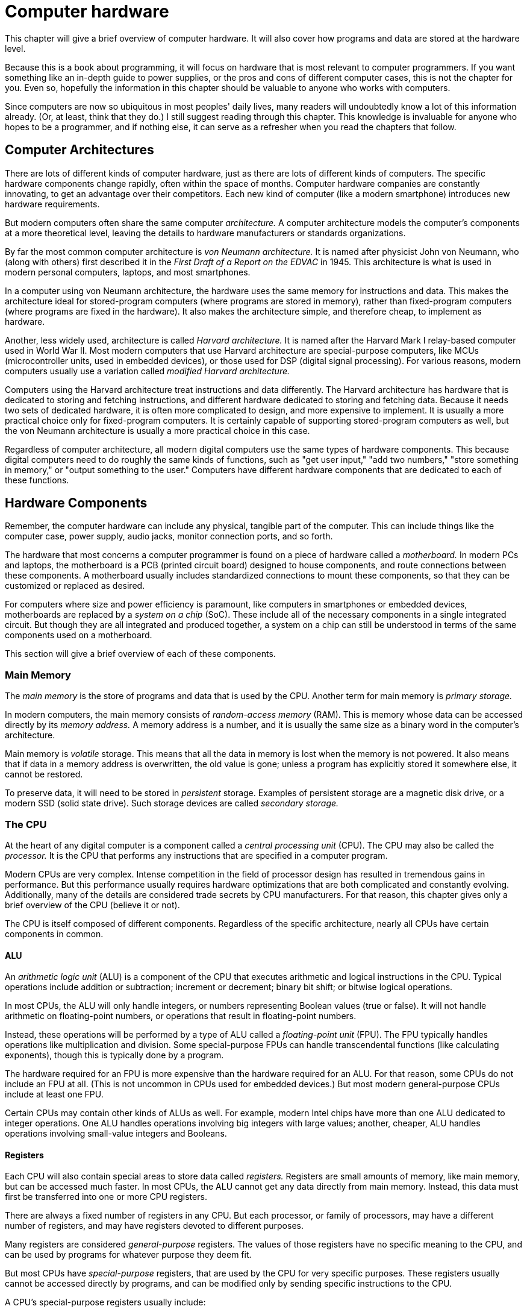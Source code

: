 = Computer hardware

This chapter will give a brief overview of computer hardware.
It will also cover how programs and data are stored at the hardware level.

Because this is a book about programming, it will focus on hardware that is most relevant to computer programmers.
If you want something like an in-depth guide to power supplies,
or the pros and cons of different computer cases,
this is not the chapter for you.
Even so, hopefully the information in this chapter should be valuable to anyone who works with computers.

Since computers are now so ubiquitous in most peoples' daily lives,
many readers will undoubtedly know a lot of this information already.
(Or, at least, think that they do.)
I still suggest reading through this chapter.
This knowledge is invaluable for anyone who hopes to be a programmer,
and if nothing else, it can serve as a refresher when you read the chapters that follow.

== Computer Architectures

There are lots of different kinds of computer hardware, just as there are lots of different kinds of computers.
The specific hardware components change rapidly, often within the space of months.
Computer hardware companies are constantly innovating, to get an advantage over their competitors.
Each new kind of computer (like a modern smartphone) introduces new hardware requirements.

But modern computers often share the same computer _architecture._
A computer architecture models the computer's components at a more theoretical level,
leaving the details to hardware manufacturers or standards organizations.

By far the most common computer architecture is _von Neumann architecture._
It is named after physicist John von Neumann,
who (along with others) first described it in the _First Draft of a Report on the EDVAC_ in 1945.
This architecture is what is used in modern personal computers, laptops, and most smartphones.

In a computer using von Neumann architecture, the hardware uses the same memory for instructions and data.
This makes the architecture ideal for stored-program computers (where programs are stored in memory),
rather than fixed-program computers (where programs are fixed in the hardware).
It also makes the architecture simple, and therefore cheap, to implement as hardware.

Another, less widely used, architecture is called _Harvard architecture._
It is named after the Harvard Mark I relay-based computer used in World War II.
Most modern computers that use Harvard architecture are special-purpose computers,
like MCUs (microcontroller units, used in embedded devices),
or those used for DSP (digital signal processing).
For various reasons, modern computers usually use a variation called _modified Harvard architecture._

Computers using the Harvard architecture treat instructions and data differently.
The Harvard architecture has hardware that is dedicated to storing and fetching instructions,
and different hardware dedicated to storing and fetching data.
Because it needs two sets of dedicated hardware,
it is often more complicated to design, and more expensive to implement.
It is usually a more practical choice only for fixed-program computers.
It is certainly capable of supporting stored-program computers as well,
but the von Neumann architecture is usually a more practical choice in this case.

Regardless of computer architecture, all modern digital computers use the same types of hardware components.
This because digital computers need to do roughly the same kinds of functions,
such as "get user input," "add two numbers," "store something in memory," or "output something to the user."
Computers have different hardware components that are dedicated to each of these functions.

== Hardware Components

Remember, the computer hardware can include any physical, tangible part of the computer.
This can include things like the computer case, power supply, audio jacks, monitor connection ports, and so forth.

The hardware that most concerns a computer programmer is found on a piece of hardware called a _motherboard._
In modern PCs and laptops, the motherboard is a PCB (printed circuit board) designed to house components,
and route connections between these components.
A motherboard usually includes standardized connections to mount these components,
so that they can be customized or replaced as desired.

For computers where size and power efficiency is paramount,
like computers in smartphones or embedded devices,
motherboards are replaced by a _system on a chip_ (SoC).
These include all of the necessary components in a single integrated circuit.
But though they are all integrated and produced together,
a system on a chip can still be understood in terms of the same components used on a motherboard.

This section will give a brief overview of each of these components.

=== Main Memory

The _main memory_ is the store of programs and data that is used by the CPU.
Another term for main memory is _primary storage._

In modern computers, the main memory consists of _random-access memory_ (RAM).
This is memory whose data can be accessed directly by its _memory address._
A memory address is a number, and it is usually the same size as a binary word in the computer's architecture.

Main memory is _volatile_ storage.
This means that all the data in memory is lost when the memory is not powered.
It also means that if data in a memory address is overwritten, the old value is gone;
unless a program has explicitly stored it somewhere else, it cannot be restored.

To preserve data, it will need to be stored in _persistent_ storage.
Examples of persistent storage are a magnetic disk drive, or a modern SSD (solid state drive).
Such storage devices are called _secondary storage._

=== The CPU

At the heart of any digital computer is a component called a _central processing unit_ (CPU).
The CPU may also be called the _processor._
It is the CPU that performs any instructions that are specified in a computer program.

Modern CPUs are very complex.
Intense competition in the field of processor design has resulted in tremendous gains in performance.
But this performance usually requires hardware optimizations that are both complicated and constantly evolving.
Additionally, many of the details are considered trade secrets by CPU manufacturers.
For that reason, this chapter gives only a brief overview of the CPU (believe it or not).

The CPU is itself composed of different components.
Regardless of the specific architecture, nearly all CPUs have certain components in common.

==== ALU

An _arithmetic logic unit_ (ALU) is a component of the CPU that executes arithmetic and logical instructions in the CPU.
Typical operations include addition or subtraction; increment or decrement; binary bit shift; or bitwise logical operations.

In most CPUs, the ALU will only handle integers, or numbers representing Boolean values (true or false).
It will not handle arithmetic on floating-point numbers, or operations that result in floating-point numbers.

Instead, these operations will be performed by a type of ALU called a _floating-point unit_ (FPU).
The FPU typically handles operations like multiplication and division.
Some special-purpose FPUs can handle transcendental functions (like calculating exponents),
though this is typically done by a program.

The hardware required for an FPU is more expensive than the hardware required for an ALU.
For that reason, some CPUs do not include an FPU at all.
(This is not uncommon in CPUs used for embedded devices.)
But most modern general-purpose CPUs include at least one FPU.

Certain CPUs may contain other kinds of ALUs as well.
For example, modern Intel chips have more than one ALU dedicated to integer operations.
One ALU handles operations involving big integers with large values;
another, cheaper, ALU handles operations involving small-value integers and Booleans.

==== Registers

Each CPU will also contain special areas to store data called _registers._
Registers are small amounts of memory, like main memory, but can be accessed much faster.
In most CPUs, the ALU cannot get any data directly from main memory.
Instead, this data must first be transferred into one or more CPU registers.

There are always a fixed number of registers in any CPU.
But each processor, or family of processors, may have a different number of registers,
and may have registers devoted to different purposes.

Many registers are considered _general-purpose_ registers.
The values of those registers have no specific meaning to the CPU,
and can be used by programs for whatever purpose they deem fit.

But most CPUs have _special-purpose_ registers,
that are used by the CPU for very specific purposes.
These registers usually cannot be accessed directly by programs,
and can be modified only by sending specific instructions to the CPU.

A CPU's special-purpose registers usually include:

* The _program counter,_ also called the _instruction pointer,_ which holds the memory address of the next instruction
* The _instruction register,_ which holds the current instruction as it is fetched and decoded
* The _stack pointer,_ which holds the address of the top of stack memory (we will talk about the stack later)
* The _status register,_ also called the _flag register_ or _condition code register,_
  which holds single-bit flags representing information about the last operation

==== Control Unit

The _control unit_ (CU) is the component of the CPU that controls the flow of program execution.
Its basic job is to perform these steps:

1. Fetch the next instruction
2. Decode the instruction for the next operation (and usually store it in a register)
3. Route the instruction to the relevant component for execution
   (e.g. a floating-point instruction should be routed to the FPU)
4. Write the results, e.g. to registers or memory (the "write-back" phase)

These steps are repeated for as long as the computer is running.
The cycle of steps is called the _instruction cycle,_ or often the _fetch-decode-execute cycle._

In most processors, the CPU is not totally occupied by one step at a time.
Instead, each step is handled by separate circuitry within the CPU, and can be performed independently.
So, while one instruction is being decoded, the next instruction can simultaneously be fetched, and so on.

This process is known as _pipelining,_ and with pipelining, the instruction cycle is called the _instruction pipeline._
Each family of CPUs has a different number of distinct steps in the instruction pipeline.

By making it possible to process instructions in parallel, it greatly improves processor speed.
But, as with most parallel processing, care must be taken to avoid accidental data corruption in shared memory.
For example, a register should not be read at the same time as it is being written.
A potential cause of data corruption due to pipelining is called a _hazard._
There are many causes of pipelining hazards, and several ways to deal with them;
but it is a complex subject, and outside the scope of this book.

==== CPU Caches

Reading information from main memory is a relatively slow process.
If instructions and data had to always be accessed from main memory,
the CPU would spend a lot of its time idle, waiting for these operations to complete.
Each clock tick of wasted CPU time is called a _CPU stall._

The problem becomes worse as CPUs become faster;
a modern CPU can execute hundreds of instructions in the time it takes to fetch a single instruction from main memory.

To solve this problem, modern CPUs also have _cache memory._
These are small amounts of memory that are housed on the CPU itself, for much faster access.
Cache memory is often separated into instruction and data caches, an idea borrowed from Harvard architecture.

When information (instructions or data) is first read from main memory, a copy is placed in cache memory.
Information is usually transferred in blocks, not as a single instruction or piece of data.

If that information is needed later, it is taken from the cache, to speed up operations.
First, the cache is checked to see if the information is there.
If it is not, this is a _cache miss._
Information is only taken from main memory on a cache miss.

Many processors, such as the Intel family of processors, have multiple levels of caching.
The L1 ("level 1") cache is fastest, followed by the L2 cache.
Newer processors have an L3 cache, and some have an L4 cache.

Because caches must be very fast, and located within the CPU itself,
cache memory is more expensive to manufacture than main memory.
This is why less expensive chips have fewer caches, or smaller cache sizes.

Some modern CPUs do not have cache memory at all.
These CPUs are usually designed to be used as microcontrollers,
e.g. for embedded devices.

Great care must be taken to make sure the information in the caches matches the information in main memory.
Data that is written back to the cache must subsequently be written to main memory.
Most CPUs have "writeback" policies that will handle these cases.

Additionally, since the cache is small in size, information must frequently be evicted from it.
It would speed up performance if the CPU could evict the information that will be needed the least.
But this requires predicting which information is going to be needed in the future,
and that depends upon the flow of the computer program itself.

This is called _branch prediction,_ and modern CPUs have made great strides in branch prediction algorithms.
Branch prediction can also be used to cache instructions *before* the instructions are actually needed.
This is called _cache prefetching,_ and is a very powerful optimization technique.

If there is a cache miss, the CPU should not sit idle while the next instruction is being fetched from main memory.
Instead, it should execute the next instruction that _is_ in the cache,
then store those results until they are needed, often in some kind of hardware buffer.

This process is called _out-of-order execution_ (OoOE).
In CPUs that include OoOE, the control unit must fetch instructions according to the order that they are available in the caches.
This order is referred to as the _data order._
After processing, the results must be assembled into the original order that they were needed by the program.
This order is called the _program order._

Both branch prediction and OoOE are very complicated topics, and outside the scope of this book.
Fortunately, since they are done by the CPU itself, the average programmer does not need to know the details.

==== Multi-Core Processors

Nobody likes a slow CPU.
Unfortunately, there are physical limits to the speed that a single CPU can go.
Transistors have internal capacitance, and need time to charge and discharge.
The faster a processor goes, exponentially more of the power it uses is dissipated as heat.
And electricity needs time to travel between components, even if it's a very short time.
These issues can be improved by making smaller components.
But as these components become the size of nanometers, they tend to "leak" electrons, making them unreliable.

Manufacturers have not yet reached the absolute limits of silicon transistors, but existing technology is not far from it.
Even when innovations are discovered that work around these issues, these innovations are usually not cost effective,
making the CPUs unaffordable to the general public.

Instead, most modern high-speed CPUs use multiple _cores_ in their processors.
Each core is like a "mini CPU."
It has its own control unit, ALUs and FPUs, and cache.
In most processors, each core only has its own L1 cache;
L2 caches (and above, if applicable) are shared among processor cores.

This allows CPUs to run faster, without CPU manufacturers needing to solve existing speed limitations.
For programs that have multiple threads of execution, each thread can be handled by a different core.
This must be supported by the operating system, but nearly all modern operating systems support multi-core CPUs.

But it also means the program itself must be multi-threaded in order to take advantage of multi-core CPUs.
(The reverse is not true; if the OS supports it, you do not need a multi-core CPU to run a muti-threaded program.)
Today, nearly all software applications are multi-threaded.

Multi-threaded applications will be _introduced_ in a later chapter.
Unfortunately, because multi-threaded code is complicated, usually language-specific,
and sometimes dependent upon the operating system,
writing your own multi-threaded code is outside the scope of this book.

=== Secondary Storage



=== GPU



=== Buses

A _bus_ is a connection between components, through which information can be transferred.
Physically, a bus is a set of electrical conductors: wires, "tracks" etched into a printed circuit board, etc.
A bus may connect components in a motherboard, or components within the CPU.

A bus has a number of parallel connectors, so that it can transfer more than one channel of information at a time.
The number of channels that a bus can handle is called the _bus width._
Each channel is capable of handling one bit of data, so the bus width is measured in bits.

A system's bus width, along with the clock speed, is a primary factor affecting the hardware's performance.
For this reason, there are usually many different buses in a motherboard or processor.

As a general rule, you need separate buses for high-speed and low-speed components.
For instance, the buses on a motherboard and the buses in a CPU are completely distinct buses.
The buses connecting internal CPU components are capable of moving information much faster,
and often have a higher bus width, than buses on the motherboard.

There are several different kinds of buses, depending upon CPU and motherboard design.
These designs vary greatly and change often, but most have certain buses in common.

A _data bus_ is a bus used to carry data between components,
either components on the motherboard, or components within the CPU.
The _address bus_ is the bus used between the CPU and main memory,
and is used to carry the memory address of the current read or write operation.
The _control bus_ carries architecture-specific control information needed for communication between the CPU and the rest of the system:
clock signals, read/write lines (determining the direction of data flow), and so forth.

Historically, the _system bus_ combined the functions of all of these buses;
this was common in the x86 architecture designed by Intel (and used by AMD).
Since the mid 2000's, CPU and motherboard manufacturers have adopted more advanced designs.
But many systems-on-a-chip still use system buses, for cost and/or design reasons.

The term _front-side bus_ (FSB) has been used to refer to the bus between the CPU, main memory, and peripherals.
The FSB is managed by a specialized integrated circuit called a _chipset._
The contrasting term _backside bus_ referred to the buses inside the CPU,
mainly to the buses between the processors and the CPU caches.

The original FSB technology as been now been replaced by other technologies,
which use separate specialized buses to improve performance.
For example, modern Intel PCs include a _northbridge_ and _southbridge_ chipset.
The northbridge, or _host bridge,_ manages the connections between the CPU and high-speed components,
including the main memory and any high-speed GPU components.
The southbridge is connected to the northbridge,
and manages connections to low-speed components,
such as secondary storage, keyboards, mice, or USB devices.
Each bridge may use different clock speeds and have different bus widths;
in some Intel designs, the northbridge is integrated into the CPU iteslf.

=== Clock Generator

A _clock generator_ is an oscillator circuit that is used for timing and synchronization.
The oscillator is designed to produce a square wave at a certain frequency.
Each edge of the square wave triggers another round of the instruction cycle.

The standard unit of measurement of a periodic signal, such as a square wave, is _herz_ (Hz).
One herz equals one cycle per second.

Modern CPUs use clock signals in the gigaherz range (GHz), where one gigaherz is one billion Herz.
This is often significantly higher than the signal speed used by other components, including main memory.
Additionally, it is often more expensive to manufacture oscillators that can reliably generate waves of this speed.
For these reasons, many computers use a _clock multiplier_ for synchronizing the CPU with external components.
A clock multiplier simply outputs multiple cycles (say, 20) for each cycle of the clock generator.

In order to be properly synchronized, all operations must be completed within one clock cycle.
Otherwise, synchronization may be lost, resulting in data corruption or out-of-order instruction execution.
This means the clock speed is limited by the _slowest_ operation.

CPU manufacturers often err on the side of caution when setting clock speeds.
They do not want programs running on their CPUs to have hardware-related failures,
especially if these programs are critical in nature.
Additionally, higher clock speeds result in the CPU working harder,
which requires more power, and generates more heat as a byproduct.

But some users do not particularly care about these issues,
and are willing to push the CPU to get better performance.
These users set the clock rate higher than the recommended specifications,
a process called _overclocking._
This is not an uncommon practice, and some CPU or motherboard manufactures even
ship software to make overclocking easier.

It is also very common to overclock the GPU.
This is usually not done by users, but by the GPU vendors themselves.

=== Input and output

At its most basic, the point of a computer program is to take input, process it, and provide output.
That input must come from a hardware component, and the output must go to a (usually different) hardware component.

The term _peripheral_ is used to describe input and output hardware.
Peripherals can include keyboards, mice, printers, monitors, touch screens, speakers, or other devices.
Most motherboards have standardized connectors mounted on them, which different peripherals can be plugged into.

Peripherals themselves are not counted among the components of a motherboard;
however, _controllers for_ peripherals often are.
Controllers for common peripherals (like computers and mice) are often integrated into the motherboard itself.

== Hardware representations of programs
* "program" is simply a set of electronic signals in memory
** Often thought of as sequence of 1's and 0's - but this is an abstraction!
        Really, it's +5V (high, "1") or 0V (low, "0"), +/-
** Sequences of 1's and 0's are _binary numbers_ - see next section


=== Machine Languages

Instructions to the CPU are encoded into special values called _machine code._
The machine codes are specified in a _machine language,_
and the set of all available machine codes is called the _instruction set._
Each processor, or family of processors, has its own instruction set.

An instruction to the CPU typically consists of an operation to perform, and data to use while performing it.
The operation itself is encoded into a specific value called an _opcode._
The data to use for the operation is called an _operand._


* Machine instruction set: set of commands that a processor can run;
    pre-defined by CPU manufacturer
    (commands: "instruction codes" or "processor instructions")
** very simple: math operations, compare, jump, move data to/from register.
** CISC (Intel) vs RISC (ARM, PowerPC Macs, game consoles)

* Machine code: a binary representation of machine instructions and binary data
** opcode: representation of operation
** operands: data to operate on (usually one or two depending upon opcode)
** microcode: component-specific representation of operation
*** different components (ALU, FPU, etc) have different microcodes
*** control unit translates CPU instruction to microcode
*** not all CPUs use microcode

* Assembly language (asm): a human-readable representation of machine code
** opcodes are represented by mnemonics
** operands are represented by human-readable numeric strings (usually in hexadecimal)
** can also include code comments, human-friendly labels, etc.
** translated from asm to machine code by an assembler (MASM, NASM, GAS)
** assembly languages vary from assembler to assembler, and from OS to OS

// TODO: x86 machine instruction set in appendix?
